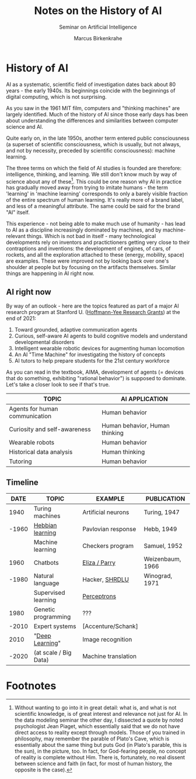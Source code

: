 #+TITLE:Notes on the History of AI
#+AUTHOR: Marcus Birkenkrahe
#+Subtitle: Seminar on Artificial Intelligence
#+OPTIONS: toc:nil num:nil ^:nil
#+INFOJS_OPT: :view:info
* History of AI

AI as a systematic, scientific field of investigation dates back about
80 years - the early 1940s. Its beginnings coincide with the
beginnings of digital computing, which is not surprising. 

As you saw in the 1961 MIT film, computers and "thinking machines" are
largely identified. Much of the history of AI since those early days
has been about understanding the differences and similarities between
computer science and AI.

Quite early on, in the late 1950s, another term entered public
consciousness (a superset of scientific consciousness, which is
usually, but not always, and not by necessity, preceded by scientific
consciousness): machine learning.

The three terms on which the field of AI studies is founded are
therefore: intelligence, thinking, and learning. We still don't know
much by way of science about any of these[fn:1]. This could be one
reason why AI in practice has gradually moved away from trying to
imitate humans - the term 'learning' in 'machine learning' corresponds
to only a barely visible fraction of the entire spectrum of human
learning. It's really more of a brand label, and less of a meaningful
attribute. The same could be said for the brand "AI" itself.

This experience - not being able to make much use of humanity - has
lead to AI as a discipline increasingly dominated by machines, and by
machine-relevant things. Which is not bad in itself - many
technological developments rely on inventors and practictioners
getting very close to their contraptions and inventions: the
development of engines, of cars, of rockets, and all the exploration
attached to these (energy, mobility, space) are examples. These were
improved not by looking back over one's shoulder at people but by
focusing on the artifacts themselves. Similar things are happening in
AI right now.

** AI right now
 By way of an outlook - here are the topics featured as part of a major
 AI research program at Stanford U. ([[https://hai.stanford.edu/events/hoffman-yee-symposium][Hoffmann-Yee Research Grants]]) at
 the end of 2021:

 1) Toward grounded, adaptive communication agents
 2) Curious, self-aware AI agents to build cognitive models and
    understand developmental disorders
 3) Intelligent wearable robotic devices for augmenting human
    locomotion
 4) An AI "Time Machine" for investigating the history of concepts
 5) AI tutors to help prepare students for the 21st century workforce

 As you can read in the textbook, AIMA, development of agents (=
 devices that do something, exhibiting "rational behavior") is supposed
 to dominate. Let's take a closer look to see if that's true.

 | TOPIC                          | AI APPLICATION                 |
 |--------------------------------+--------------------------------|
 | Agents for human communication | Human behavior                 |
 | Curiosity and self-awareness   | Human behavior, Human thinking |
 | Wearable robots                | Human behavior                 |
 | Historical data analysis       | Human thinking                 |
 | Tutoring                       | Human behavior                 |

** Timeline

 |-------+-----------------------+---------------------+------------------|
 |  DATE | TOPIC                 | EXAMPLE             | PUBLICATION      |
 |-------+-----------------------+---------------------+------------------|
 |  1940 | Turing machines       | Artificial neurons  | Turing, 1947     |
 | -1960 | [[https://www.sciencedirect.com/topics/engineering/hebbian-learning][Hebbian learning]]      | Pavlovian response  | Hebb, 1949       |
 |       | Machine learning      | Checkers program    | Samuel, 1952     |
 |-------+-----------------------+---------------------+------------------|
 |  1960 | Chatbots              | [[http://eliza.botlibre.com/][Eliza / Parry]]       | Weizenbaum, 1966 |
 | -1980 | Natural language      | Hacker, [[https://youtu.be/QAJz4YKUwqw][SHRDLU]]      | Winograd, 1971   |
 |       | Supervised learning   | [[https://youtu.be/4Gac5I64LM4][Perceptrons]]         |                  |
 |-------+-----------------------+---------------------+------------------|
 |  1980 | Genetic programming   | ???                 |                  |
 | -2010 | Expert systems        | [Accenture/Schank]  |                  |
 |-------+-----------------------+---------------------+------------------|
 |  2010 | "[[https://youtu.be/0jspaMLxBig][Deep Learning]]"       | Image recognition   |                  |
 | -2020 | (at scale / Big Data) | Machine translation |                  |
 |-------+-----------------------+---------------------+------------------|

* Footnotes

[fn:1]Without wanting to go into it in great detail: what is, and what
is not scientific knowledge, is of great interest and relevance not
just for AI. In the data modeling seminar the other day, I dissected a
quote by noted psychologist Jean Piaget, which essentially said that
we do not have direct access to reality except through models. Those
of you trained in philosophy, may remember the parable of Plato's
Cave, which is essentially about the same thing but puts God (in
Plato's parable, this is the sun), in the picture, too. In fact, for
God-fearing people, no concept of reality is complete without
Him. There is, fortunately, no real dissent between science and faith
(in fact, for most of human history, the opposite is the case).
